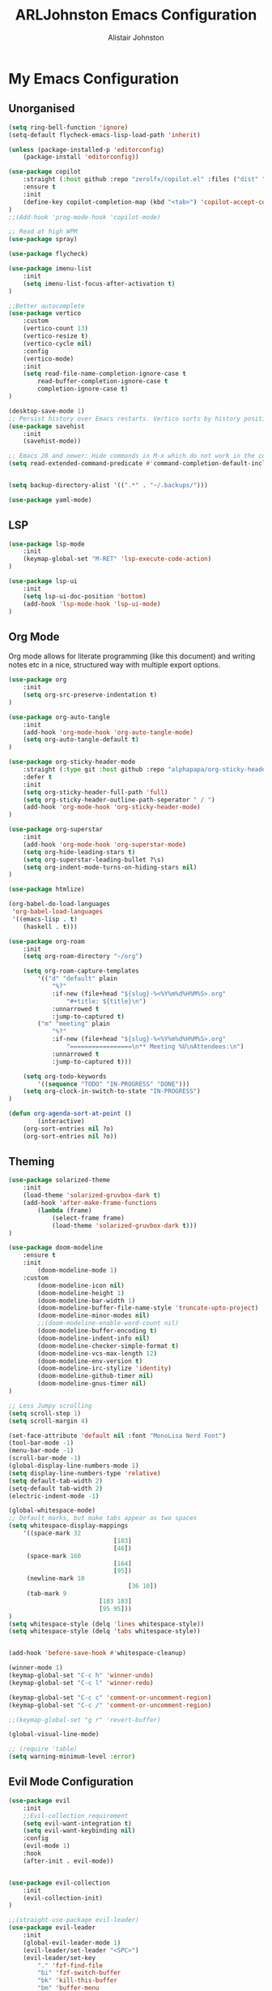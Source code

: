 #+TITLE: ARLJohnston Emacs Configuration
#+Author: Alistair Johnston
#+Description: My Emacs configuration
#+PROPERTY: header-args :tangle ~/.emacs.d/init.el
#+auto_tangle: t
#+STARTUP: showeverything
#+OPTIONS: toc:2

* My Emacs Configuration

** Unorganised
#+BEGIN_SRC emacs-lisp
(setq ring-bell-function 'ignore)
(setq-default flycheck-emacs-lisp-load-path 'inherit)

(unless (package-installed-p 'editorconfig)
	(package-install 'editorconfig))

(use-package copilot
	:straight (:host github :repo "zerolfx/copilot.el" :files ("dist" "*.el"))
	:ensure t
	:init
	(define-key copilot-completion-map (kbd "<tab>") 'copilot-accept-completion)
)
;;(Add-hook 'prog-mode-hook 'copilot-mode)

;; Read at high WPM
(use-package spray)

(use-package flycheck)

(use-package imenu-list
	:init
	(setq imenu-list-focus-after-activation t)
)

;;Better autocomplete
(use-package vertico
	:custom
	(vertico-count 13)
	(vertico-resize t)
	(vertico-cycle nil)
	:config
	(vertico-mode)
	:init
	(setq read-file-name-completion-ignore-case t
		read-buffer-completion-ignore-case t
		completion-ignore-case t)
)

(desktop-save-mode 1)
;; Persist history over Emacs restarts. Vertico sorts by history position.
(use-package savehist
	:init
	(savehist-mode))

;; Emacs 28 and newer: Hide commands in M-x which do not work in the current mode.  Vertico commands are hidden in normal buffers. This setting is useful beyond Vertico.
(setq read-extended-command-predicate #'command-completion-default-include-p)


(setq backup-directory-alist '((".*" . "~/.backups/")))

(use-package yaml-mode)
#+END_SRC


** LSP
#+BEGIN_SRC emacs-lisp
(use-package lsp-mode
	:init
	(keymap-global-set "M-RET" 'lsp-execute-code-action)
)

(use-package lsp-ui
	:init
	(setq lsp-ui-doc-position 'bottom)
	(add-hook 'lsp-mode-hook 'lsp-ui-mode)
)

#+END_SRC

** Org Mode
Org mode allows for literate programming (like this document) and writing notes etc in a nice, structured way with multiple export options.
#+BEGIN_SRC emacs-lisp
(use-package org
	:init
	(setq org-src-preserve-indentation t)
)

(use-package org-auto-tangle
	:init
	(add-hook 'org-mode-hook 'org-auto-tangle-mode)
	(setq org-auto-tangle-default t)
)

(use-package org-sticky-header-mode
	:straight (:type git :host github :repo "alphapapa/org-sticky-header")
	:defer t
	:init
	(setq org-sticky-header-full-path 'full)
	(setq org-sticky-header-outline-path-seperator " / ")
	(add-hook 'org-mode-hook 'org-sticky-header-mode)
)

(use-package org-superstar
	:init
	(add-hook 'org-mode-hook 'org-superstar-mode)
	(setq org-hide-leading-stars t)
	(setq org-superstar-leading-bullet ?\s)
	(setq org-indent-mode-turns-on-hiding-stars nil)
)

(use-package htmlize)

(org-babel-do-load-languages
 'org-babel-load-languages
 '((emacs-lisp . t)
	(haskell . t)))

(use-package org-roam
	:init
	(setq org-roam-directory "~/org")

	(setq org-roam-capture-templates
		'(("d" "default" plain
			"%?"
			:if-new (file+head "${slug}-%<%Y%m%d%H%M%S>.org"
				"#+title: ${title}\n")
			:unnarrowed t
			:jump-to-captured t)
		("m" "meeting" plain
			"%?"
			:if-new (file+head "${slug}-%<%Y%m%d%H%M%S>.org"
				"=================\n** Meeting %U\nAttendees:\n")
			:unnarrowed t
			:jump-to-captured t)))

	(setq org-todo-keywords
		'((sequence "TODO" "IN-PROGRESS" "DONE")))
	(setq org-clock-in-switch-to-state "IN-PROGRESS")
)

(defun org-agenda-sort-at-point ()
		(interactive)
	(org-sort-entries nil ?o)
	(org-sort-entries nil ?o))
#+END_SRC

** Theming
#+BEGIN_SRC emacs-lisp
(use-package solarized-theme
	:init
	(load-theme 'solarized-gruvbox-dark t)
	(add-hook 'after-make-frame-functions
		(lambda (frame)
			(select-frame frame)
			(load-theme 'solarized-gruvbox-dark t)))
)

(use-package doom-modeline
	:ensure t
	:init
		(doom-modeline-mode 1)
	:custom
		(doom-modeline-icon nil)
		(doom-modeline-height 1)
		(doom-modeline-bar-width 1)
		(doom-modeline-buffer-file-name-style 'truncate-upto-project)
		(doom-modeline-minor-modes nil)
		;;(doom-modeline-enable-word-count nil)
		(doom-modeline-buffer-encoding t)
		(doom-modeline-indent-info nil)
		(doom-modeline-checker-simple-format t)
		(doom-modeline-vcs-max-length 12)
		(doom-modeline-env-version t)
		(doom-modeline-irc-stylize 'identity)
		(doom-modeline-github-timer nil)
		(doom-modeline-gnus-timer nil)
)

;; Less Jumpy scrolling
(setq scroll-step 1)
(setq scroll-margin 4)

(set-face-attribute 'default nil :font "MonoLisa Nerd Font")
(tool-bar-mode -1)
(menu-bar-mode -1)
(scroll-bar-mode -1)
(global-display-line-numbers-mode 1)
(setq display-line-numbers-type 'relative)
(setq default-tab-width 2)
(setq-default tab-width 2)
(electric-indent-mode -1)

(global-whitespace-mode)
;; Default marks, but make tabs appear as two spaces
(setq whitespace-display-mappings
	'((space-mark 32
							 [183]
							 [46])
	 (space-mark 160
							 [164]
							 [95])
	 (newline-mark 10
								 [36 10])
	 (tab-mark 9
						 [183 183]
						 [95 95]))
)
(setq whitespace-style (delq 'lines whitespace-style))
(setq whitespace-style (delq 'tabs whitespace-style))


(add-hook 'before-save-hook #'whitespace-cleanup)

(winner-mode 1)
(keymap-global-set "C-c h" 'winner-undo)
(keymap-global-set "C-c l" 'winner-redo)

(keymap-global-set "C-c c" 'comment-or-uncomment-region)
(keymap-global-set "C-c /" 'comment-or-uncomment-region)

;;(keymap-global-set "g r" 'revert-buffer)

(global-visual-line-mode)

;; (require 'table)
(setq warning-minimum-level :error)
#+END_SRC

** Evil Mode Configuration
#+BEGIN_SRC emacs-lisp
(use-package evil
	:init
	;;Evil-collection requirement
	(setq evil-want-integration t)
	(setq evil-want-keybinding nil)
	:config
	(evil-mode 1)
	:hook
	(after-init . evil-mode))


(use-package evil-collection
	:init
	(evil-collection-init)
)

;;(straight-use-package evil-leader)
(use-package evil-leader
	:init
	(global-evil-leader-mode 1)
	(evil-leader/set-leader "<SPC>")
	(evil-leader/set-key
		"." 'fzf-find-file
		"bi" 'fzf-switch-buffer
		"bk" 'kill-this-buffer
		"bm" 'buffer-menu
		"ci" 'org-clock-in
		"co" 'org-clock-out
		"cu" 'org-clock-update-time-maybe
		"cs" 'org-agenda-sort-at-point
		"si" 'imenu-list-smart-toggle
		"m" 'magit
		;;EMMS
		"es" 'toggle-emms
		"el" 'emms-next
		"eh" 'emms-previous
		"ej" 'emms-volume-lower
		"ek" 'emms-volume-raise
		"ni" 'org-roam-node-insert)
		(evil-define-key 'normal dired-mode-map (kbd "h") 'dired-up-directory)
		(evil-define-key 'normal dired-mode-map (kbd "l") 'dired-find-file)
		(evil-define-key 'normal 'global "gr" 'revert-buffer)
)

(use-package undo-tree
	:init
	(global-undo-tree-mode 1)
	(evil-set-undo-system 'undo-tree)
	(setq undo-tree-history-directory-alist '(("." . "~/.backups/")))
	(setq undo-tree-visualizer-timestamps t)
)

;;(evil-leader/set-key "w" '(lambda () (interactive) execute-kbd-macro (read-kbd-macro "C-w")))


#+END_SRC

** Dired
#+BEGIN_SRC emacs-lisp
(use-package dired-preview
	:init
	(dired-preview-global-mode 1)
)
#+END_SRC

** FZF Configuration
#+BEGIN_SRC emacs-lisp
(use-package fzf)
#+END_SRC

** Git integration
#+BEGIN_SRC emacs-lisp
(use-package magit)

(use-package blamer
	:straight (:host github :repo "artawower/blamer.el")
	:init
	(blamer-mode 1)
	:bind
		(("s-i" . blamer-show-commit-info))
	:custom
		(blamer-idle-time 0.3)
		(blamer-min-offset 70)
	:custom-face
		(blamer-face ((t :foreground "#81a1c1"
	:defer t
	:background
		nil
	:height
		100
	:italic
		t)))
)
#+END_SRC

** Company
Globally offer auto completion functionality.
#+BEGIN_SRC emacs-lisp
(use-package company
	:init
		(setq company-idle-delay 0)
		(setq company-minimum-prefix-length 1)
		(global-company-mode t)
		(setq company-dabbrev-downcase nil)
)
#+END_SRC

** PDF-Tools
#+BEGIN_SRC emacs-lisp
(use-package pdf-tools
	:init
	(pdf-loader-install)
	(add-hook 'pdf-view-mode-hook '(lambda () (display-line-numbers-mode -1)))
	(add-hook 'pdf-view-mode-hook 'pdf-view-midnight-minor-mode)
	:defer t
)


(use-package image-roll
	:straight (:type git :host github :repo "dalanicolai/image-roll.el")
	:defer t
	:init
	(add-hook 'pdf-mode-hook #'(lambda () (interactive) (display-line-numbers-mode -1)))
)

#+END_SRC

** EMMS
#+BEGIN_SRC emacs-lisp
(use-package emms
	:ensure t
	:config
	(setq emms-source-file-default-directory "~/Music/")
	:init
	(emms-all)
	(setq emms-player-list '(emms-player-vlc)
		emms-info-functions '(emms-info-native))
)
#+END_SRC

** Rust
#+BEGIN_SRC emacs-lisp
(use-package rustic
	:init
	(add-hook 'rust-mode-hook #'lsp)
	:defer t
)
(use-package rustfmt
	:defer t
)
#+END_SRC



** Docker
#+BEGIN_SRC emacs-lisp
(use-package docker)
(use-package dockerfile-mode)
#+END_SRC

** Go
#+BEGIN_SRC emacs-lisp
(use-package go-mode
	:init
	(setq compile-command "go test -v")
	(add-hook 'before-save-hook 'gofmt-before-save)
)

(use-package go-playground
	:init
	(defun my/go-playground-remove-lsp-workspace () (when-let ((root (lsp-workspace-root))) (lsp-workspace-folders-remove root)))
	(add-hook 'go-playground-pre-rm-hook #'my/go-playground-remove-lsp-workspace)
)

(use-package gorepl-mode
	:init
	(add-hook 'go-mode-hook #'gorepl-mode)
)

(use-package yasnippet
	:init
	(setq yas-snippet-dirs
		'("~/Documents/yasnippet-golang")
	)
	(yas-reload-all)
	(yas-minor-mode-on)
	(yas-global-mode 1)

	(keymap-global-set "M-s" 'yas-insert-snippet)
)
#+END_SRC

** Haskell
#+BEGIN_SRC emacs-lisp
(use-package lsp-haskell
	:init
	(add-hook 'haskell-mode-hook #'lsp)
	(add-hook 'haskell-literate-mode-hook #'lsp)
)

;; haskell mode
(use-package haskell-mode
	:init
	(add-hook 'haskell-mode-hook 'interactive-haskell-mode)
)

(use-package flycheck-haskell)
#+END_SRC
